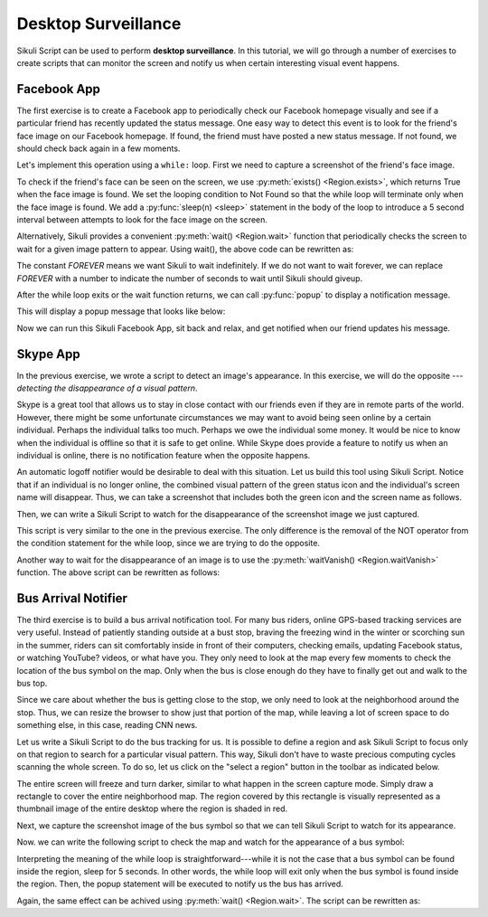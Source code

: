 Desktop Surveillance
====================

Sikuli Script can be used to perform **desktop surveillance**. In this tutorial, we will
go through a number of exercises to create scripts that can monitor the screen and
notify us when certain interesting visual event happens. 


Facebook App
------------

The first exercise is to create a Facebook app to periodically check our Facebook
homepage visually  and see if a particular friend has recently updated the status
message. One easy way to detect this event is to look for the friend's face image on
our Facebook homepage. If found, the friend must have posted a new status message.
If not found, we should check back again in a few moments.

Let's implement this operation using a ``while:`` loop. First we need to capture a
screenshot of the friend's face image. 

.. image:: facebook_capture.png

To check if the friend's face can be seen on the screen, we use :py:meth:`exists()
<Region.exists>`,
which returns True when the face image is found. We set the looping condition to Not
Found so that the while loop will terminate only when the face image is found. We
add a :py:func:`sleep(n) <sleep>` statement in the body of the loop to introduce a 5
second interval between attempts to look for the face image on the screen.

.. sikulicode::

	while not exists("obama.png"):
		sleep(5)

Alternatively, Sikuli provides a convenient :py:meth:`wait() <Region.wait>` function
that periodically checks the screen to wait for a given image pattern to appear.
Using wait(), the above code can be rewritten as:

.. sikulicode::

	wait("obama.png", FOREVER)

The constant *FOREVER* means we want Sikuli to wait indefinitely. If we do not want
to wait forever, we can replace *FOREVER* with a number to indicate the number of
seconds to wait until Sikuli should giveup. 

.. sikulicode::

	wait("obama.png", 3600) # wait for an hour

After the while loop exits or the wait function returns, we can call
:py:func:`popup` to display a notification message. 

.. sikulicode::

	popup("Obama has updated his message")

This will display a popup message that looks like below:

.. image:: facebook_popupmsg.png

Now we can run this Sikuli Facebook App, sit back and relax, and get notified when
our friend updates his message.

Skype App
---------

In the previous exercise, we wrote a script to detect an image's appearance. In this
exercise, we will do the opposite --- *detecting the disappearance of a visual
pattern*.

Skype is a great tool that allows us to stay in close contact with our friends even
if they are in remote parts of the world. However, there might be some unfortunate
circumstances we may want to avoid being seen online by a certain individual.
Perhaps the individual talks too much. Perhaps we owe the individual some money. It
would be nice to know when the individual is offline so that it is safe to get
online. While Skype does provide a feature to notify us when an individual is
online, there is no notification feature when the opposite happens.

An automatic logoff notifier would be desirable to deal with this situation. Let us
build this tool using Sikuli Script. Notice that if an individual is no longer
online, the combined visual pattern of the green status icon and the individual's
screen name will disappear. Thus, we can take a screenshot that includes both the
green icon and the screen name as follows.

.. image:: skype_capture.png

Then, we can write a Sikuli Script to watch for the disappearance of the screenshot
image we just captured. 

.. sikulicode::

	while exists("vgod.png"):
		sleep(5)

	popup("vgod just logged off")

This script is very similar to the one in the previous exercise. The only difference
is the removal of the NOT operator from the condition statement for the while loop,
since we are trying to do the opposite. 

Another way to wait for the disappearance of an image is to use the
:py:meth:`waitVanish() <Region.waitVanish>` function. The above script can be
rewritten as follows:

.. sikulicode::

	waitVanish("vgod.png", FOREVER)
	popup("vgod just logged off")


Bus Arrival Notifier
--------------------

The third exercise is to build a bus arrival notification tool. For many bus riders,
online GPS-based tracking services are very useful. Instead of patiently standing
outside at a bust stop, braving the freezing wind in the winter or scorching sun in
the summer, riders can sit comfortably inside in front of their computers, checking
emails, updating Facebook status, or watching YouTube?  videos, or what have you.
They only need to look at the map every few moments to check the location of the bus
symbol on the map. Only when the bus is close enough do they have to finally get out
and walk to the bus top.

Since we care about whether the bus is getting close to the stop, we only need to
look at the neighborhood around the stop. Thus, we can resize the browser to show
just that portion of the map, while leaving a lot of screen space to do something
else, in this case, reading CNN news. 

.. image:: bus_fullscreen.png

Let us write a Sikuli Script to do the bus tracking for us. It is possible to define
a region and ask Sikuli Script to focus only on that region to search for a
particular visual pattern. This way, Sikuli don't have to waste precious computing
cycles scanning the whole screen. To do so, let us click on the "select a region"
button in the toolbar as indicated below. 

.. image:: bus_toolbar_region.png

The entire screen will freeze and turn darker, similar to what happen in the screen
capture mode. Simply draw a rectangle to cover the entire neighborhood map. The
region covered by this rectangle is visually represented as a thumbnail image of the
entire desktop where the region is shaded in red.

.. image:: bus_region_thumbnail.png

Next, we capture the screenshot image of the bus symbol so that we can tell Sikuli
Script to watch for its appearance.

.. image:: bus_capture_bus_symbol.png


Now. we can write the following script to check the map and watch for the appearance
of a bus symbol:

.. sikulicode::

	while not "region.png".inside().exists("bus.png"):
		sleep(5)
	popup("bus has arrived")

Interpreting the meaning of the while loop is straightforward---while it is not the
case that a bus symbol can be found inside the region, sleep for 5 seconds. In other
words, the while loop will exit only when the bus symbol is found inside the region.
Then, the popup statement will be executed to notify us the bus has arrived. 

Again, the same effect can be achived using :py:meth:`wait() <Region.wait>`. The
script can be rewritten as:

.. sikulicode::

	"region.png".inside().wait("bus.png",FOREVER)
	popup("bus has arrived")


	
